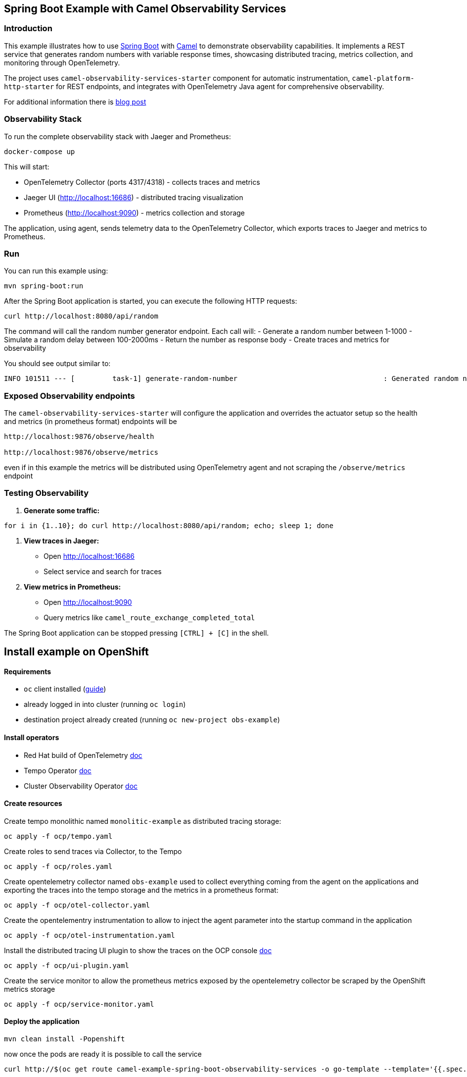 == Spring Boot Example with Camel Observability Services

=== Introduction

This example illustrates how to use https://projects.spring.io/spring-boot/[Spring Boot] with http://camel.apache.org[Camel] to demonstrate observability capabilities. It implements a REST service that generates random numbers with variable response times, showcasing distributed tracing, metrics collection, and monitoring through OpenTelemetry.

The project uses `camel-observability-services-starter` component for automatic instrumentation, `camel-platform-http-starter` for REST endpoints, and integrates with OpenTelemetry Java agent for comprehensive observability.

For additional information there is https://camel.apache.org/blog/2025/03/camel-observability[blog post]

=== Observability Stack

To run the complete observability stack with Jaeger and Prometheus:

[source,bash]
----
docker-compose up
----

This will start:

 - OpenTelemetry Collector (ports 4317/4318) - collects traces and metrics
 - Jaeger UI (http://localhost:16686) - distributed tracing visualization
 - Prometheus (http://localhost:9090) - metrics collection and storage

The application, using agent, sends telemetry data to the OpenTelemetry Collector, which exports traces to Jaeger and metrics to Prometheus.

=== Run

You can run this example using:

[source,bash]
----
mvn spring-boot:run
----

After the Spring Boot application is started, you can execute the following HTTP requests:

[source,bash]
----
curl http://localhost:8080/api/random
----

The command will call the random number generator endpoint. Each call will:
- Generate a random number between 1-1000
- Simulate a random delay between 100-2000ms
- Return the number as response body
- Create traces and metrics for observability

You should see output similar to:

----
INFO 101511 --- [         task-1] generate-random-number                                   : Generated random number: 742 with delay: 1250ms
----

=== Exposed Observability endpoints

The `camel-observability-services-starter` will configure the application and overrides the actuator setup so the health and metrics (in prometheus format) endpoints will be

```
http://localhost:9876/observe/health

http://localhost:9876/observe/metrics
```

even if in this example the metrics will be distributed using OpenTelemetry agent and not scraping the `/observe/metrics` endpoint

=== Testing Observability

1. **Generate some traffic:**
[source,bash]
----
for i in {1..10}; do curl http://localhost:8080/api/random; echo; sleep 1; done
----

2. **View traces in Jaeger:**
   - Open http://localhost:16686
   - Select service and search for traces

3. **View metrics in Prometheus:**
   - Open http://localhost:9090
   - Query metrics like `camel_route_exchange_completed_total`


The Spring Boot application can be stopped pressing `[CTRL] + [C]` in the shell.

== Install example on OpenShift

==== Requirements

- `oc` client installed (https://docs.openshift.com/container-platform/latest/cli_reference/openshift_cli/getting-started-cli.html[guide])
- already logged in into cluster (running `oc login`)
- destination project already created (running `oc new-project obs-example`)

==== Install operators

- Red Hat build of OpenTelemetry https://docs.redhat.com/en/documentation/openshift_container_platform/latest/html/red_hat_build_of_opentelemetry/install-otel#installing-otel-by-using-the-web-console_install-otel[doc]
- Tempo Operator https://docs.redhat.com/en/documentation/openshift_container_platform/latest/html/distributed_tracing/distr-tracing-tempo-installing#distr-tracing-tempo-install-web-console_distr-tracing-tempo-installing[doc]
- Cluster Observability Operator https://docs.redhat.com/en/documentation/openshift_container_platform/latest/html/cluster_observability_operator/installing-cluster-observability-operators#installing-the-cluster-observability-operator-in-the-web-console-_installing_the_cluster_observability_operator[doc]

==== Create resources

Create tempo monolithic named `monolitic-example` as distributed tracing storage:

[source,sh]
----
oc apply -f ocp/tempo.yaml
----

Create roles to send traces via Collector, to the Tempo

[source,sh]
----
oc apply -f ocp/roles.yaml
----

Create opentelemetry collector named `obs-example` used to collect everything coming from the agent on the applications and exporting the traces into the tempo storage and the metrics in a prometheus format:

[source,sh]
----
oc apply -f ocp/otel-collector.yaml
----

Create the opentelementry instrumentation to allow to inject the agent parameter into the startup command in the application

[source,sh]
----
oc apply -f ocp/otel-instrumentation.yaml
----

Install the distributed tracing UI plugin to show the traces on the OCP console https://docs.redhat.com/en/documentation/openshift_container_platform/latest/html/cluster_observability_operator/observability-ui-plugins#coo-distributed-tracing-ui-plugin-install_distributed-tracing-ui-plugin[doc]

[source,sh]
----
oc apply -f ocp/ui-plugin.yaml
----

Create the service monitor to allow the prometheus metrics exposed by the opentelemetry collector be scraped by the OpenShift metrics storage

[source,sh]
----
oc apply -f ocp/service-monitor.yaml
----

==== Deploy the application

```
mvn clean install -Popenshift
```

now once the pods are ready it is possible to call the service

```
curl http://$(oc get route camel-example-spring-boot-observability-services -o go-template --template='{{.spec.host}}')/api/random
```

==== Show traces and metrics

The Distributed Tracing console is available on the OpenShift console in the `Observe -> Traces` item

```
echo $(oc whoami --show-console)/observe/traces
```

To query the metrics it is possible to use the integrated OpenShift monitoring console in the `Observe -> Metrics` item

```
echo $(oc whoami --show-console)/monitoring/query-browser
```

example query
```
camel_route_exchange_completed_total{service="obs-example-collector-headless", context="camel-observability-services"}
```

=== Help and contributions

If you hit any problem using Camel or have some feedback, then please
https://camel.apache.org/community/support/[let us know].

We also love contributors, so
https://camel.apache.org/community/contributing/[get involved] :-)

The Camel riders!